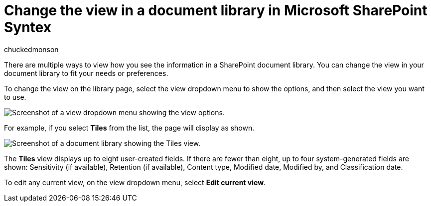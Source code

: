 = Change the view in a document library in Microsoft SharePoint Syntex
:audience: admin
:author: chuckedmonson
:description: Learn how to change the view in a document library in Microsoft SharePoint Syntex.
:manager: pamgreen
:ms.author: chucked
:ms.collection: ["enabler-strategic", "m365initiative-syntex"]
:ms.customer: intro-overview
:ms.localizationpriority: medium
:ms.reviewer: ssquires
:ms.service: microsoft-365-enterprise
:ms.topic: article
:search.appverid:

There are multiple ways to view how you see the information in a SharePoint document library.
You can change the view in your document library to fit your needs or preferences.

To change the view on the library page, select the view dropdown menu to show the options, and then select the view you want to use.

image::../media/content-understanding/document-library-view-menu.png[Screenshot of a view dropdown menu showing the view options.]

For example, if you select *Tiles* from the list, the page will display as shown.

image::../media/content-understanding/document-library-tiles-view.png[Screenshot of a document library showing the Tiles view.]

The *Tiles* view displays up to eight user-created fields.
If there are fewer than eight, up to four system-generated fields are shown: Sensitivity (if available), Retention (if available), Content type, Modified date, Modified by, and Classification date.

To edit any current view, on the view dropdown menu, select *Edit current view*.
